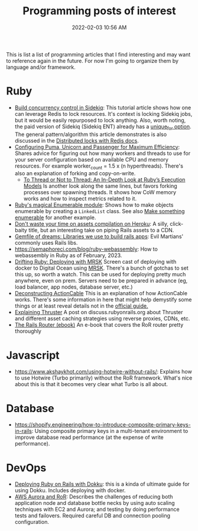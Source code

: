 :PROPERTIES:
:ID:       B31DB651-BC64-41FB-9E28-6AEEF933F186
:END:
#+title: Programming posts of interest
#+date: 2022-02-03 10:56 AM
#+updated: 2024-08-26 15:49 PM
#+filetags: :ruby:javascript:sql:typescript:emacs

This is list a list of programming articles that I find interesting and may want
to reference again in the future. For now I'm going to organize them by language
and/or framework.

* Ruby
  - [[https://longliveruby.com/articles/build-your-own-concurrency-control-in-sidekiq][Build concurrency control in Sidekiq]]:
    This tutorial article shows how one can leverage Redis to lock resources.
    It's context is locking Sidekiq jobs, but it would be easily repurposed to
    lock anything. Also, worth noting, the paid version of Sidekiq (Sidekiq ENT)
    already has a [[https://github-wiki-see.page/m/mperham/sidekiq/wiki/Ent-Unique-Jobs][unique_for option]]. The general pattern/algorithm this article
    demonstrates is also discussed in the [[https://redis.io/topics/distlock][Distributed locks with Redis docs]].
  - [[https://www.speedshop.co/2017/10/12/appserver.html][Configuring Puma, Unicorn and Passenger for Maximum Efficiency]]:
    Shares advice for figuring out how many workers and threads to use for your
    server configuration based on available CPU and memory resources. For
    example worker_count = 1.5 x (n hyperthreads). There's also an explanation
    of forking and copy-on-write.
    - [[https://shopify.engineering/ruby-execution-models][To Thread or Not to Thread: An In-Depth Look at Ruby’s Execution Models]]
      Is another look along the same lines, but favors forking processes over
      spawning threads. It shows how CoW memory works and how to inspect metrics
      related to it.
  - [[https://blog.appsignal.com/2018/05/29/ruby-magic-enumerable-and-enumerator.html][Ruby's magical Enumerable module]]:
    Shows how to make objects enumerable by creating a ~LinkedList~ class. See
    also [[id:fcba0c10-cdb7-4d98-96ad-acf6afafe275][Make something enumerable]] for another example.
  - [[https://blog.arkency.com/dont-waste-your-time-on-assets-compilation-on-heroku/][Don't waste your time on assets compilation on Heroku]]: A silly, click-baity
    title, but an interesting take on piping Rails assets to a CDN.
  - [[https://evilmartians.com/chronicles/gemfile-of-dreams-libraries-we-use-to-build-rails-apps][Gemfile of dreams: Libraries we use to build rails apps]]: Evil Martians'
    commonly uses Rails libs.
  - https://semaphoreci.com/blog/ruby-webassembly: How to webassembly in Ruby as
    of February, 2023.
  - [[https://www.driftingruby.com/episodes/deploying-with-mrsk][Drifting Ruby: Deploying with MRSK]]
    Screen cast of deploying with docker to Digital Ocean using [[https://github.com/mrsked/mrsk][MRSK]]. There's a
    bunch of gotchas to set this up, so worth a watch. This can be used for
    deploying pretty much anywhere, even on prem. Servers need to be prepared in
    advance (eg, load balancer, app nodes, database server, etc.)
  - [[https://stanko.io/deconstructing-action-cable-DC7F33OsjGmK][Deconstructing ActionCable]]
    This is an explanation of how ActionCable works. There's some information in
    here that might help demystify some things or at least reveal details not in
    the [[https://guides.rubyonrails.org/action_cable_overview.html][official guide.]]
  - [[https://discuss.rubyonrails.org/t/explaining-thruster-a-new-37signals-gem-that-speeds-up-your-app/85567][Explaining Thruster]]
    A post on discuss.rubyonrails.org about Thruster and different asset caching
    strategies using reverse proxies, CDNs, etc.
  - [[https://books.writesoftwarewell.com/3/rails-router][The Rails Router (ebook)]]
    An e-book that covers the RoR router pretty thoroughly
* Javascript
  - https://www.akshaykhot.com/using-hotwire-without-rails/: Explains how to use
    Hotwire (Turbo primarily) without the RoR framework. What's nice about this
    is that it becomes very clear what Turbo is all about.
* Database
  - https://shopify.engineering/how-to-introduce-composite-primary-keys-in-rails:
    Using composite primary keys in a multi-tenant environment to improve
    database read performance (at the expense of write performance).
* DevOps
  - [[https://railsnotes.xyz/blog/deploying-ruby-on-rails-with-dokku-redis-sidekiq-arm-docker-hetzner][Deploying Ruby on Rails with Dokku]]: this is a kinda of ultimate guide for
    using Dokku. Includes deploying with docker.
  - [[https://www.netguru.com/blog/responsive-system-with-aws-aurora-and-a-ruby-application][AWS Aurora and RoR]]: Describes the challenges of reducing both application
    node and database bottle necks by using auto scaling techniques with EC2 and
    Aurora; and testing by doing performance tests and failovers. Required
    careful DB and connection pooling configuration.
